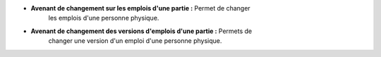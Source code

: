 - **Avenant de changement sur les emplois d'une partie :** Permet de changer
    les emplois d'une personne physique.

- **Avenant de changement des versions d'emplois d'une partie :** Permets de
    changer une version d'un emploi d'une personne physique.